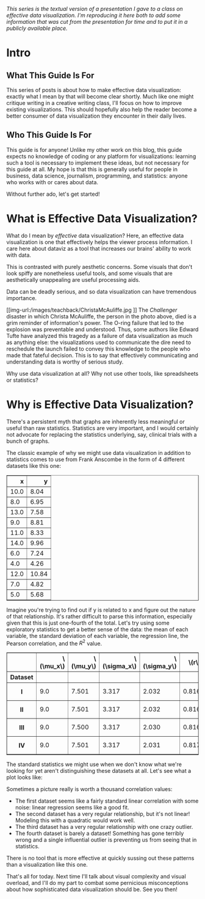 #+BEGIN_COMMENT
.. title: Effective Data Visualization, Part 1: What Is Effective Data Visualization?
.. slug: effective-data-visualization-part-1-what-is-effective-data-visualization
.. date: 2021-02-19 14:34:17 UTC-05:00
.. tags: dataviz, guide
.. category: dataviz
.. link: 
.. description: A guide to effective data visualization
.. type: text
.. has_math: true
#+END_COMMENT

/This series is the textual version of a presentation I gave to a class on
effective/ /data visualization. I'm reproducing it here both to add some
information that/ /was cut from the presentation for time and to put it in a
publicly available/ /place./

* Intro
** What This Guide Is For
This series of posts is about how to make effective data visualization: exactly
what I mean by that will become clear shortly. Much like one might critique
writing in a creative writing class, I'll focus on how to improve existing
visualizations. This should hopefully also help the reader become a better
consumer of data visualization they encounter in their daily lives.
** Who This Guide Is For
This guide is for anyone! Unlike my other work on this blog, this guide expects
no knowledge of coding or any platform for visualizations: learning such a tool
is necessary to implement these ideas, but not necessary for this guide at all.
My hope is that this is generally useful for people in business, data science,
journalism, programming, and statistics: anyone who works with or cares about
data.

Without further ado, let's get started!
* What is Effective Data Visualization?
What do I mean by /effective/ data visualization? Here, an effective data
visualization is one that effectively helps the viewer process information. I
care here about dataviz as a tool that increases our brains' ability to work
with data.

This is contrasted with purely aesthetic concerns. Some visuals that don't look
spiffy are nonetheless useful tools, and some visuals that are aesthetically
unappealing are useful processing aids.

Data can be deadly serious, and so data visualization can have tremendous
importance.

#+CAPTION: Christa McAuliffe (Credit: NASA)
[[img-url:/images/teachback/ChristaMcAuliffe.jpg
]]
The /Challenger/ disaster in which Christa McAuliffe, the person in the photo
above, died is a grim reminder of information's power. The O-ring failure
that led to the explosion was preventable and understood. Thus, some authors
like Edward Tufte have analyzed this tragedy as a failure of data visualization
as much as anything else: the visualizations used to communicate the dire need
to reschedule the launch failed to convey this knowledge to the people who made
that fateful decision. This is to say that effectively communicating and
understanding data is worthy of serious study.

Why use data visualization at all? Why not use other tools, like spreadsheets or
statistics?

* Why is Effective Data Visualization?
There's a persistent myth that graphs are inherently less meaningful or useful
than raw statistics. Statistics are very important, and I would certainly not
advocate for replacing the statistics underlying, say, clinical trials with a
bunch of graphs.

The classic example of why we might use data visualization in addition to
statistics comes to use from Frank Anscombe in the form of 4 different datasets
like this one:

#+BEGIN_EXPORT html
<table border="1" class="dataframe">
  <thead>
    <tr style="text-align: right;">
      <th>x</th>
      <th>y</th>
    </tr>
  </thead>
  <tbody>
    <tr>
      <td>10.0</td>
      <td>8.04</td>
    </tr>
    <tr>
      <td>8.0</td>
      <td>6.95</td>
    </tr>
    <tr>
      <td>13.0</td>
      <td>7.58</td>
    </tr>
    <tr>
      <td>9.0</td>
      <td>8.81</td>
    </tr>
    <tr>
      <td>11.0</td>
      <td>8.33</td>
    </tr>
    <tr>
      <td>14.0</td>
      <td>9.96</td>
    </tr>
    <tr>
      <td>6.0</td>
      <td>7.24</td>
    </tr>
    <tr>
      <td>4.0</td>
      <td>4.26</td>
    </tr>
    <tr>
      <td>12.0</td>
      <td>10.84</td>
    </tr>
    <tr>
      <td>7.0</td>
      <td>4.82</td>
    </tr>
    <tr>
      <td>5.0</td>
      <td>5.68</td>
    </tr>
  </tbody>
</table>
#+END_EXPORT

Imagine you're trying to find out if y is related to x and figure out the nature
of that relationship. It's rather difficult to parse this information,
especially given that this is just one-fourth of the total. Let's try using some
exploratory statistics to get a better sense of the data: the mean of each
variable, the standard deviation of each variable, the regression line, the
Pearson correlation, and the $R^2$ value.

#+begin_export html
<table border="1" class="dataframe">
  <thead>
    <tr style="text-align: right;">
      <th></th>
      <th>\(\mu_x\)</th>
      <th>\(\mu_y\)</th>
      <th>\(\sigma_x\)</th>
      <th>\(\sigma_y\)</th>
      <th>\(r\)</th>
      <th>Regression line</th>
      <th>\(R^2\)</th>
    </tr>
    <tr>
      <th>Dataset</th>
      <th></th>
      <th></th>
      <th></th>
      <th></th>
      <th></th>
      <th></th>
      <th></th>
    </tr>
  </thead>
  <tbody>
    <tr>
      <th>I</th>
      <td>9.0</td>
      <td>7.501</td>
      <td>3.317</td>
      <td>2.032</td>
      <td>0.816</td>
      <td>0.500x + 3.000</td>
      <td>0.667</td>
    </tr>
    <tr>
      <th>II</th>
      <td>9.0</td>
      <td>7.501</td>
      <td>3.317</td>
      <td>2.032</td>
      <td>0.816</td>
      <td>0.500x + 3.000</td>
      <td>0.666</td>
    </tr>
    <tr>
      <th>III</th>
      <td>9.0</td>
      <td>7.500</td>
      <td>3.317</td>
      <td>2.030</td>
      <td>0.816</td>
      <td>0.500x + 3.000</td>
      <td>0.666</td>
    </tr>
    <tr>
      <th>IV</th>
      <td>9.0</td>
      <td>7.501</td>
      <td>3.317</td>
      <td>2.031</td>
      <td>0.817</td>
      <td>0.500x + 3.000</td>
      <td>0.667</td>
    </tr>
  </tbody>
</table>
#+end_export

The standard statistics we might use when we don't know what we're looking for
yet aren't distinguishing these datasets at all. Let's see what a plot looks
like:

[[img-url:/images/teachback/anscombe.png]]

Sometimes a picture really is worth a thousand correlation values:
 - The first dataset seems like a fairly standard linear correlation with some
   noise: linear regression seems like a good fit.
 - The second dataset has a very regular relationship, but it's not linear!
   Modeling this with a quadratic would work well.
 - The third dataset has a very regular relationship with one crazy outlier.
 - The fourth dataset is barely a dataset! Something has gone terribly wrong and
   a single influential outlier is preventing us from seeing that in
   statistics.

There is no tool that is more effective at quickly sussing out these patterns
than a visualization like this one.

That's all for today. Next time I'll talk about visual complexity and visual
overload, and I'll do my part to combat some pernicious misconceptions about how
sophisticated data visualization should be. See you then!
